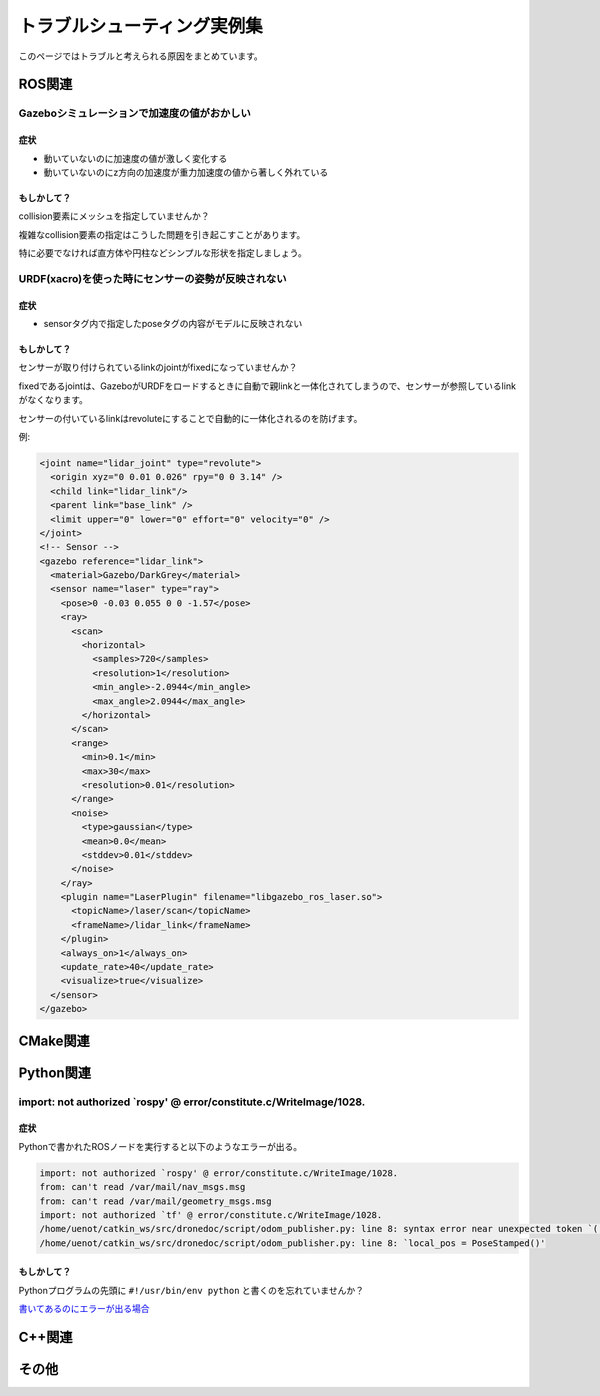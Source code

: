 ==================================================================================
トラブルシューティング実例集
==================================================================================
このページではトラブルと考えられる原因をまとめています。

ROS関連
==================================================================================

Gazeboシミュレーションで加速度の値がおかしい
----------------------------------------------------------------------------------
症状
^^^^^^^^^^^^^^^^^^^^^^^^^^^^^^^^^^^^^^^^^^^^^^^^^^^^^^^^^^^^^^^^^^^^^^^^^^^^^^^^^^
- 動いていないのに加速度の値が激しく変化する
- 動いていないのにz方向の加速度が重力加速度の値から著しく外れている

もしかして？
^^^^^^^^^^^^^^^^^^^^^^^^^^^^^^^^^^^^^^^^^^^^^^^^^^^^^^^^^^^^^^^^^^^^^^^^^^^^^^^^^^
collision要素にメッシュを指定していませんか？

複雑なcollision要素の指定はこうした問題を引き起こすことがあります。

特に必要でなければ直方体や円柱などシンプルな形状を指定しましょう。

URDF(xacro)を使った時にセンサーの姿勢が反映されない
----------------------------------------------------------------------------------
症状
^^^^^^^^^^^^^^^^^^^^^^^^^^^^^^^^^^^^^^^^^^^^^^^^^^^^^^^^^^^^^^^^^^^^^^^^^^^^^^^^^^
- sensorタグ内で指定したposeタグの内容がモデルに反映されない

もしかして？
^^^^^^^^^^^^^^^^^^^^^^^^^^^^^^^^^^^^^^^^^^^^^^^^^^^^^^^^^^^^^^^^^^^^^^^^^^^^^^^^^^
センサーが取り付けられているlinkのjointがfixedになっていませんか？

fixedであるjointは、GazeboがURDFをロードするときに自動で親linkと一体化されてしまうので、センサーが参照しているlinkがなくなります。

センサーの付いているlinkはrevoluteにすることで自動的に一体化されるのを防げます。

例:

.. code-block:: xml

  <joint name="lidar_joint" type="revolute">
    <origin xyz="0 0.01 0.026" rpy="0 0 3.14" />
    <child link="lidar_link"/>
    <parent link="base_link" />
    <limit upper="0" lower="0" effort="0" velocity="0" />
  </joint>
  <!-- Sensor -->
  <gazebo reference="lidar_link">
    <material>Gazebo/DarkGrey</material>
    <sensor name="laser" type="ray">
      <pose>0 -0.03 0.055 0 0 -1.57</pose>
      <ray>
        <scan>
          <horizontal>
            <samples>720</samples>
            <resolution>1</resolution>
            <min_angle>-2.0944</min_angle>
            <max_angle>2.0944</max_angle>
          </horizontal>
        </scan>
        <range>
          <min>0.1</min>
          <max>30</max>
          <resolution>0.01</resolution>
        </range>
        <noise>
          <type>gaussian</type>
          <mean>0.0</mean>
          <stddev>0.01</stddev>
        </noise>
      </ray>
      <plugin name="LaserPlugin" filename="libgazebo_ros_laser.so">
        <topicName>/laser/scan</topicName>
        <frameName>/lidar_link</frameName>
      </plugin>
      <always_on>1</always_on>
      <update_rate>40</update_rate>
      <visualize>true</visualize>
    </sensor>
  </gazebo>


CMake関連
==================================================================================

Python関連
==================================================================================

import: not authorized `rospy' @ error/constitute.c/WriteImage/1028.
----------------------------------------------------------------------------------
症状
^^^^^^^^^^^^^^^^^^^^^^^^^^^^^^^^^^^^^^^^^^^^^^^^^^^^^^^^^^^^^^^^^^^^^^^^^^^^^^^^^^
Pythonで書かれたROSノードを実行すると以下のようなエラーが出る。

.. code-block:: none

  import: not authorized `rospy' @ error/constitute.c/WriteImage/1028.
  from: can't read /var/mail/nav_msgs.msg
  from: can't read /var/mail/geometry_msgs.msg
  import: not authorized `tf' @ error/constitute.c/WriteImage/1028.
  /home/uenot/catkin_ws/src/dronedoc/script/odom_publisher.py: line 8: syntax error near unexpected token `('
  /home/uenot/catkin_ws/src/dronedoc/script/odom_publisher.py: line 8: `local_pos = PoseStamped()'

もしかして？
^^^^^^^^^^^^^^^^^^^^^^^^^^^^^^^^^^^^^^^^^^^^^^^^^^^^^^^^^^^^^^^^^^^^^^^^^^^^^^^^^^
Pythonプログラムの先頭に ``#!/usr/bin/env python`` と書くのを忘れていませんか？

`書いてあるのにエラーが出る場合 <https://answers.ros.org/question/306065/error-on-import-ros-packages/>`_

C++関連
==================================================================================

その他
==================================================================================